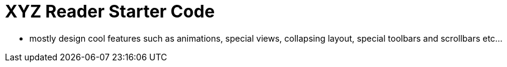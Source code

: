 = XYZ Reader Starter Code


- mostly design cool features such as animations, special views, collapsing layout, special toolbars and scrollbars etc...
